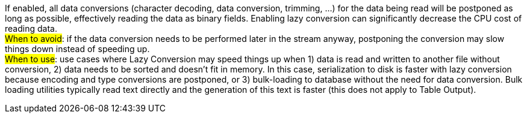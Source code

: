 If enabled, all data conversions (character decoding, data conversion, trimming, …​) for the data being read will be postponed as long as possible, effectively reading the data as binary fields. Enabling lazy conversion can significantly decrease the CPU cost of reading data. +
#When to avoid#: if the data conversion needs to be performed later in the stream anyway, postponing the conversion may slow things down instead of speeding up. +
#When to use#: use cases where Lazy Conversion may speed things up when 1) data is read and written to another file without conversion, 2) data needs to be sorted and doesn’t fit in memory. In this case, serialization to disk is faster with lazy conversion because encoding and type conversions are postponed, or 3) bulk-loading to database without the need for data conversion. Bulk loading utilities typically read text directly and the generation of this text is faster (this does not apply to Table Output).